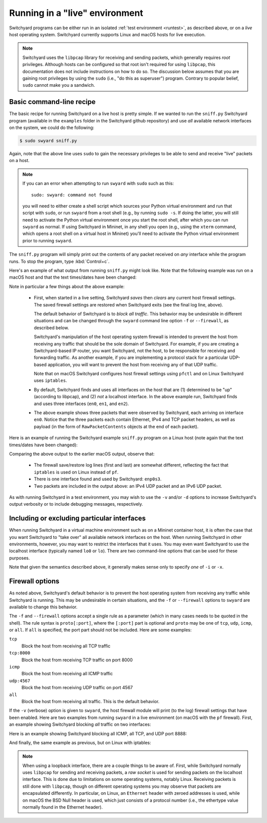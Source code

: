 .. _runlive:

Running in a "live" environment
*******************************

Switchyard programs can be either run in an isolated :ref:`test environment <runtest>`, as described above, or on a *live* host operating system.  Switchyard currently supports Linux and macOS hosts for live execution.  

.. note::

   Switchyard uses the ``libpcap`` library for receiving and sending packets, which generally requires *root* privileges.  Although hosts can be configured so that root isn't required for using ``libpcap``, this documentation does not include instructions on how to do so.  The discussion below assumes that you are gaining root privileges by using the ``sudo`` (i.e., "do this as superuser") program.  Contrary to popular belief, ``sudo`` cannot make you a sandwich.


Basic command-line recipe
^^^^^^^^^^^^^^^^^^^^^^^^^

The basic recipe for running Switchyard on a live host is pretty simple.  If we wanted to run the ``sniff.py`` Switchyard program (available in the ``examples`` folder in the Switchyard github repository) and use *all* available network interfaces on the system, we could do the following:

.. code-block:: none

    $ sudo swyard sniff.py

Again, note that the above line uses ``sudo`` to gain the necessary privileges to be able to send and receive "live" packets on a host.  

.. note::

   If you can an error when attempting to run ``swyard`` with ``sudo`` such as this::

        sudo: swyard: command not found

   you will need to either create a shell script which sources your Python virtual environment and run that script with ``sudo``, or run ``swyard`` from a root shell (e.g., by running ``sudo -s``.  If doing the latter, you will still need to activate the Python virtual environment once you start the root shell, after which you can run ``swyard`` as normal.  If using Switchyard in Mininet, in any shell you open (e.g., using the ``xterm`` command, which opens a root shell on a virtual host in Mininet) you'll need to activate the Python virtual environment prior to running ``swyard``.


The ``sniff.py`` program will simply print out the contents of any packet received on *any* interface while the program runs.  To stop the program, type :kbd:`Control+c`.

Here's an example of what output from running ``sniff.py`` might look like.  Note that the following example was run on a macOS host and that the text times/dates have been changed:

.. code-block:: none
   :caption: Example of Switchyard output from running in a live environment on a macOS host.

    00:00:56 2016/12/00     INFO Enabling pf: No ALTQ support in kernel; ALTQ related functions disabled; pf enabled; Token : 15170097737539790927
    00:00:56 2016/12/00     INFO Using network devices: en1 en0 en2
    00:00:56 2016/12/00     INFO My interfaces: ['en0', 'en1', 'en2']
    00:00:56 2016/12/00     INFO 1482563936.430: en0 Ethernet a4:71:74:49:e2:e6->ac:bc:32:c2:b6:59 IP | IPv4 104.84.41.100->192.168.0.102 TCP | TCP 443->51094 (A 1772379675:466295739) | RawPacketContents (1448 bytes) b'\x17\x03\x03\x0c-\xc5\xeap\xd1L'...
    00:00:56 2016/12/00     INFO 1482563936.430: en0 Ethernet a4:71:74:49:e2:e6->ac:bc:32:c2:b6:59 IP | IPv4 104.84.41.100->192.168.0.102 TCP | TCP 443->51094 (A 1772381123:466295739) | RawPacketContents (1448 bytes) b'\xca5K\xfb\x88\x01\xec\xb4\xf0\x84'...
    00:00:56 2016/12/00     INFO 1482563936.430: en0 Ethernet a4:71:74:49:e2:e6->ac:bc:32:c2:b6:59 IP | IPv4 104.84.41.100->192.168.0.102 TCP | TCP 443->51094 (PA 1772382571:466295739) | RawPacketContents (226 bytes) b'\xb1\x9d\xad8g]\xc3\xech\x9e'...

    ... (more packets, removed for this example)

    ^C
    00:00:58 2016/12/00     INFO Releasing pf: No ALTQ support in kernel; ALTQ related functions disabled; disable request successful. 1 more pf enable reference(s) remaining, pf still enabled.


Note in particular a few things about the above example:

  * First, when started in a live setting, Switchyard *saves* then *clears* any current host firewall settings.  The saved firewall settings are restored when Switchyard exits (see the final log line, above).  

    The default behavior of Switchyard is to *block all traffic*.  This behavior may be undesirable in different situations and can be changed through the ``swyard`` command line option ``-f`` or ``--firewall``, as described below.

    Switchyard's manipulation of the host operating system firewall is intended to prevent the host from receiving any traffic that should be the sole domain of Switchyard.  For example, if you are creating a Switchyard-based IP router, you want Switchyard, not the host, to be responsible for receiving and forwarding traffic.  As another example, if you are implementing a protocol stack for a particular UDP-based application, you will want to prevent the host from receiving any of that UDP traffic.

    Note that on macOS Switchyard configures host firewall settings using ``pfctl`` and on Linux Switchyard uses ``iptables``.

  * By default, Switchyard finds and uses all interfaces on the host that are (1) determined to be "up" (according to libpcap), and (2) *not* a localhost interface.  In the above example run, Switchyard finds and uses three interfaces (``en0``, ``en1``, and ``en2``).  

  * The above example shows three packets that were observed by Switchyard, each arriving on interface ``en0``.  Notice that the three packets each contain Ethernet, IPv4 and TCP packet headers, as well as payload (in the form of ``RawPacketContents`` objects at the end of each packet).


Here is an example of running the Switchyard example ``sniff.py`` program on a Linux host (note again that the text times/dates have been changed):

.. code-block:: none
   :caption: Example of Switchyard output from running in a live environment on a Linux host.

    00:00:11 2016/12/00     INFO Saving iptables state and installing switchyard rules
    00:00:11 2016/12/00     INFO Using network devices: enp0s3
    00:00:11 2016/12/00     INFO My interfaces: ['enp0s3']
    00:00:15 2016/12/00     INFO 1482564855.115: enp0s3 Ethernet 08:00:27:bb:27:89->01:00:5e:00:00:fb IP | IPv4 10.0.2.15->224.0.0.251 UDP | UDP 5353->5353 | RawPacketContents (45 bytes) b'\x00\x00\x00\x00\x00\x02\x00\x00\x00\x00'...
    00:00:16 2016/12/00     INFO 1482564856.172: enp0s3 Ethernet 08:00:27:bb:27:89->33:33:00:00:00:fb IPv6 | IPv6 fe80::a00:27ff:febb:2789->ff02::fb UDP | UDP 5353->5353 | RawPacketContents (45 bytes) b'\x00\x00\x00\x00\x00\x02\x00\x00\x00\x00'...

    ... (more packets, removed for this example)

    ^C
    00:00:23 2016/12/00     INFO Restoring saved iptables state

Comparing the above output to the earlier macOS output, observe that:

  * The firewall save/restore log lines (first and last) are somewhat different, reflecting the fact that ``iptables`` is used on Linux instead of ``pf``.  

  * There is one interface found and used by Switchyard: ``enp0s3``.

  * Two packets are included in the output above: an IPv4 UDP packet and an IPv6 UDP packet.

As with running Switchyard in a test environment, you may wish to use the ``-v`` and/or ``-d`` options to increase Switchyard's output verbosity or to include debugging messages, respectively.


Including or excluding particular interfaces
^^^^^^^^^^^^^^^^^^^^^^^^^^^^^^^^^^^^^^^^^^^^

When running Switchyard in a virtual machine environment such as on a Mininet container host, it is often the case that you want Switchyard to "take over" all available network interfaces on the host.  When running Switchyard in other environments, however, you may want to restrict the interfaces that it uses.  You may even want Switchyard to use the localhost interface (typically named ``lo0`` or ``lo``).  There are two command-line options that can be used for these purposes.

.. option:: -i <interface-name>

   Explicitly *include* the given interface for use by Switchyard.  This option can be used more than once to include more than one interface.

   If this option is given, *only* the interfaces specified by ``-i`` options will be used by Switchyard.  If no ``-i`` option is specified, Switchyard uses all available interfaces *except* the localhost interface.

   To use a localhost interface, you must explicitly include it using this option.  If you explicitly include the localhost interface, you can still explicitly include other interfaces.

.. option:: -x <interface-name>

   Explicitly *exclude* the given interface for use by Switchyard.  This option can be used more than once to exclude more than one interface.

   Switchyard's behavior with this option is to first discover *all* interfaces available on the host, then to remove any specified by ``-x``.  

Note that given the semantics described above, it generally makes sense only to specify *one* of ``-i`` or ``-x``.


.. _firewall:

Firewall options
^^^^^^^^^^^^^^^^

As noted above, Switchyard's default behavior is to prevent the host operating system from receiving any traffic while Switchyard is running.  This may be undesirable in certain situations, and the ``-f`` or ``--firewall`` options to ``swyard`` are available to change this behavior.

The ``-f`` and ``--firewall`` options accept a single rule as a parameter (which in many cases needs to be quoted in the shell).  The rule syntax is ``proto[:port]``, where the ``[:port]`` part is optional and ``proto`` may be one of ``tcp``, ``udp``, ``icmp``, or ``all``.  If ``all`` is specified, the port part should not be included.  Here are some examples:

``tcp``
  Block the host from receiving all TCP traffic
``tcp:8000``
  Block the host from receiving TCP traffic on port 8000
``icmp``
  Block the host from receiving all ICMP traffic
``udp:4567``
  Block the host from receiving UDP traffic on port 4567
``all``
  Block the host from receiving all traffic.  This is the default behavior.

If the ``-v`` (verbose) option is given to ``swyard``, the host firewall module will print (to the log) firewall settings that have been enabled.  Here are two examples from running ``swyard`` in a live environment (on macOS with the ``pf`` firewall).  First, an example showing Switchyard blocking *all* traffic on two interfaces:

.. code-block:: none
   :caption: Running Switchyard in a live environment (macOS) with -v flag: notice log line indicating firewall rules installed (2nd line, 2 rules).


    $ sudo swyard -i lo0 -i en0 -v sniff.py 
    11:39:58 2016/12/00     INFO Enabling pf: No ALTQ support in kernel; ALTQ related functions disabled; pf enabled; Token : 16107925605825483691; 
    11:39:58 2016/12/00     INFO Rules installed: block drop on en0 all
    block drop on lo0 all
    11:39:58 2016/12/00     INFO Using network devices: en0 lo0
    11:39:58 2016/12/00     INFO My interfaces: ['en0', 'lo0']
    ^C11:40:00 2016/12/00     INFO Releasing pf: No ALTQ support in kernel; ALTQ related functions disabled; disable request successful. 4 more pf enable reference(s) remaining, pf still enabled.; 

Here is an example showing Switchyard blocking all ICMP, all TCP, and UDP port 8888:

.. code-block:: none
   :caption: Running Switchyard in a live environment (macOS) with -v flag: notice log line indicating firewall rules installed (2nd line, 3 rules).

    $ sudo swyard -i lo0 --firewall icmp --firewall tcp --firewall 'udp:8888' -v sniff.py 
    11:43:46 2016/12/00     INFO Enabling pf: No ALTQ support in kernel; ALTQ related functions disabled; pf enabled; Token : 16107925605472991531; 
    11:43:46 2016/12/00     INFO Rules installed: block drop on lo0 proto icmp all
    block drop on lo0 proto tcp all
    block drop on lo0 proto udp from any port = 8888 to any port = 8888
    11:43:46 2016/12/00     INFO Using network devices: lo0
    11:43:46 2016/12/00     INFO My interfaces: ['lo0']
    ^C11:43:48 2016/12/00     INFO Releasing pf: No ALTQ support in kernel; ALTQ related functions disabled; disable request successful. 4 more pf enable reference(s) remaining, pf still enabled.; 

And finally, the same example as previous, but on Linux with iptables:

.. code-block:: none
   :caption: Running Switchyard in a live environment (Linux) with -v flag: notice log line indicating firewall rules installed (2nd line, 3 rules).

    # swyard -v sniff.py --firewall icmp --firewall udp:8888 --firewall tcp
    19:53:42 2016/12/00     INFO Saving iptables state and installing switchyard rules
    19:53:42 2016/12/00     INFO Rules installed: Chain PREROUTING (policy ACCEPT)
    target     prot opt source               destination         
    DROP       icmp --  0.0.0.0/0            0.0.0.0/0           
    DROP       udp  --  0.0.0.0/0            0.0.0.0/0            udp dpt:8888
    DROP       tcp  --  0.0.0.0/0            0.0.0.0/0           
    
    Chain OUTPUT (policy ACCEPT)
    target     prot opt source               destination
    19:53:42 2016/12/00     INFO Using network devices: enp0s3
    19:53:42 2016/12/00     INFO My interfaces: ['enp0s3']
    ^C19:53:45 2016/12/00     INFO Restoring saved iptables state


.. note::

   When using a loopback interface, there are a couple things to be aware of.  First, while Switchyard normally uses ``libpcap`` for sending and receiving packets, a *raw socket* is used for sending packets on the localhost interface.  This is done due to limitations on some operating systems, notably Linux.  Receiving packets is still done with ``libpcap``, though on different operating systems you may observe that packets are encapsulated differently.  In particular, on Linux, an ``Ethernet`` header with zeroed addresses is used, while on macOS the BSD Null header is used, which just consists of a protocol number (i.e., the ethertype value normally found in the Ethernet header).
